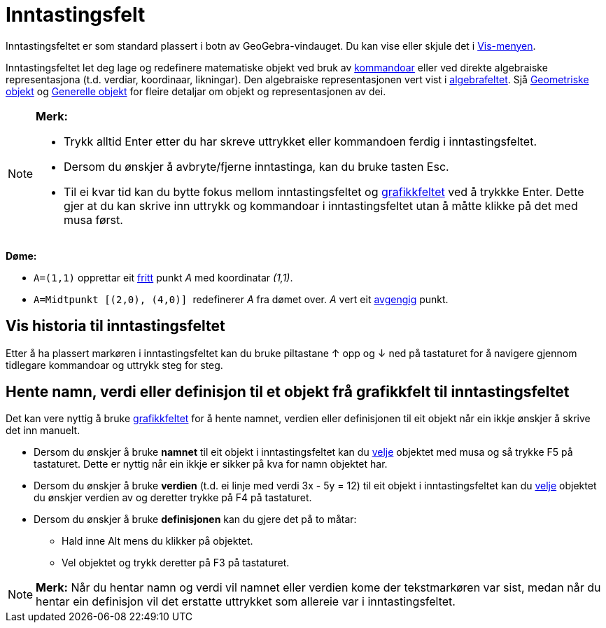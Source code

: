 = Inntastingsfelt
:page-en: Input_Bar
ifdef::env-github[:imagesdir: /nn/modules/ROOT/assets/images]

Inntastingsfeltet er som standard plassert i botn av GeoGebra-vindauget. Du kan vise eller skjule det i
xref:/Vis_meny.adoc[Vis-menyen].

Inntastingsfeltet let deg lage og redefinere matematiske objekt ved bruk av xref:/Kommandoar.adoc[kommandoar] eller ved
direkte algebraiske representasjona (t.d. verdiar, koordinaar, likningar). Den algebraiske representasjonen vert vist i
xref:/Algebrafelt.adoc[algebrafeltet]. Sjå xref:/Geometriske_objekt.adoc[Geometriske objekt] og
xref:/Generelle_objekt.adoc[Generelle objekt] for fleire detaljar om objekt og representasjonen av dei.

[NOTE]
====

*Merk:*

* Trykk alltid [.kcode]#Enter# etter du har skreve uttrykket eller kommandoen ferdig i inntastingsfeltet.
* Dersom du ønskjer å avbryte/fjerne inntastinga, kan du bruke tasten [.kcode]#Esc#.
* Til ei kvar tid kan du bytte fokus mellom inntastingsfeltet og xref:/Grafikkfelt.adoc[grafikkfeltet] ved å trykkke
[.kcode]#Enter#. Dette gjer at du kan skrive inn uttrykk og kommandoar i inntastingsfeltet utan å måtte klikke på det
med musa først.

====

[EXAMPLE]
====

*Døme:*

* `++A=(1,1)++` opprettar eit xref:/Frie_objekt_avhengige_objekt_og_hjelpeobjekt.adoc[fritt] punkt _A_ med koordinatar
_(1,1)_.
* `++A=Midtpunkt [(2,0), (4,0)] ++` redefinerer _A_ fra dømet over. _A_ vert eit
xref:/Frie_objekt_avhengige_objekt_og_hjelpeobjekt.adoc[avgengig] punkt.

====

== Vis historia til inntastingsfeltet

Etter å ha plassert markøren i inntastingsfeltet kan du bruke piltastane [.kcode]#↑# opp og [.kcode]#↓# ned på
tastaturet for å navigere gjennom tidlegare kommandoar og uttrykk steg for steg.

== Hente namn, verdi eller definisjon til et objekt frå grafikkfelt til inntastingsfeltet

Det kan vere nyttig å bruke xref:/Grafikkfelt.adoc[grafikkfeltet] for å hente namnet, verdien eller definisjonen til eit
objekt når ein ikkje ønskjer å skrive det inn manuelt.

* Dersom du ønskjer å bruke *namnet* til eit objekt i inntastingsfeltet kan du xref:/Val_av_objekt.adoc[velje] objektet
med musa og så trykke [.kcode]#F5# på tastaturet. Dette er nyttig når ein ikkje er sikker på kva for namn objektet har.
* Dersom du ønskjer å bruke *verdien* (t.d. ei linje med verdi 3x - 5y = 12) til eit objekt i inntastingsfeltet kan du
xref:/Val_av_objekt.adoc[velje] objektet du ønskjer verdien av og deretter trykke på [.kcode]#F4# på tastaturet.
* Dersom du ønskjer å bruke *definisjonen* kan du gjere det på to måtar:
** Hald inne [.kcode]#Alt# mens du klikker på objektet.
** Vel objektet og trykk deretter på [.kcode]#F3# på tastaturet.

[NOTE]
====

*Merk:* Når du hentar namn og verdi vil namnet eller verdien kome der tekstmarkøren var sist, medan når du hentar ein
definisjon vil det erstatte uttrykket som allereie var i inntastingsfeltet.

====
